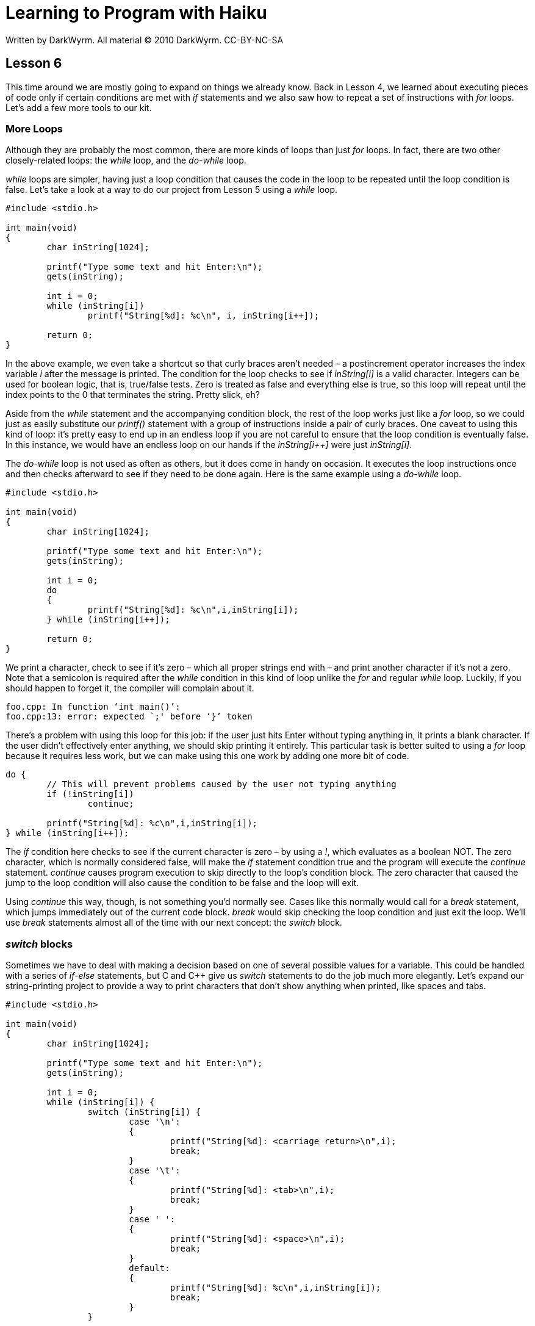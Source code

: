 = Learning to Program with Haiku
Written by DarkWyrm. All material © 2010 DarkWyrm. CC-BY-NC-SA
:source-highlighter: pygments

== Lesson 6

This time around we are mostly going to expand on things we already
know. Back in Lesson 4, we learned about executing pieces of code only
if certain conditions are met with _if_ statements and we also saw how
to repeat a set of instructions with _for_ loops. Let's add a few more
tools to our kit.

=== More Loops

Although they are probably the most common, there are more kinds of
loops than just _for_ loops. In fact, there are two other
closely-related loops: the _while_ loop, and the _do-while_ loop.

_while_ loops are simpler, having just a loop condition that causes the
code in the loop to be repeated until the loop condition is false. Let's
take a look at a way to do our project from Lesson 5 using a _while_
loop.

[source,c++]
....
#include <stdio.h>

int main(void)
{
	char inString[1024];

	printf("Type some text and hit Enter:\n");
	gets(inString);

	int i = 0;
	while (inString[i])
		printf("String[%d]: %c\n", i, inString[i++]);

	return 0;
}
....

In the above example, we even take a shortcut so that curly braces
aren't needed – a postincrement operator increases the index variable
_i_ after the message is printed. The condition for the loop checks to
see if _inString[i]_ is a valid character. Integers can be used for
boolean logic, that is, true/false tests. Zero is treated as false and
everything else is true, so this loop will repeat until the index points
to the 0 that terminates the string. Pretty slick, eh?

Aside from the _while_ statement and the accompanying condition block,
the rest of the loop works just like a _for_ loop, so we could just as
easily substitute our _printf()_ statement with a group of instructions
inside a pair of curly braces. One caveat to using this kind of loop:
it's pretty easy to end up in an endless loop if you are not careful to
ensure that the loop condition is eventually false. In this instance, we
would have an endless loop on our hands if the _inString[i++]_ were just
_inString[i]_.

The _do-while_ loop is not used as often as others, but it does come in
handy on occasion. It executes the loop instructions once and then
checks afterward to see if they need to be done again. Here is the same
example using a _do-while_ loop.

[source,c++]
....
#include <stdio.h>

int main(void)
{
	char inString[1024];

	printf("Type some text and hit Enter:\n");
	gets(inString);

	int i = 0;
	do
	{
		printf("String[%d]: %c\n",i,inString[i]);
	} while (inString[i++]);

	return 0;
}
....

We print a character, check to see if it's zero – which all proper
strings end with – and print another character if it's not a zero. Note
that a semicolon is required after the _while_ condition in this kind of
loop unlike the _for_ and regular _while_ loop. Luckily, if you should
happen to forget it, the compiler will complain about it.

....
foo.cpp: In function ‘int main()’:
foo.cpp:13: error: expected `;' before ‘}’ token
....

There's a problem with using this loop for this job: if the user just
hits Enter without typing anything in, it prints a blank character. If
the user didn't effectively enter anything, we should skip printing it
entirely. This particular task is better suited to using a _for_ loop
because it requires less work, but we can make using this one work by
adding one more bit of code.

[source,c++]
....
do {
	// This will prevent problems caused by the user not typing anything
	if (!inString[i])
		continue;

	printf("String[%d]: %c\n",i,inString[i]);
} while (inString[i++]);
....

The _if_ condition here checks to see if the current character is zero –
by using a _!_, which evaluates as a boolean NOT. The zero character,
which is normally considered false, will make the _if_ statement
condition true and the program will execute the _continue_ statement.
_continue_ causes program execution to skip directly to the loop's
condition block. The zero character that caused the jump to the loop
condition will also cause the condition to be false and the loop will
exit.

Using _continue_ this way, though, is not something you'd normally see.
Cases like this normally would call for a _break_ statement, which jumps
immediately out of the current code block. _break_ would skip checking
the loop condition and just exit the loop. We'll use _break_ statements
almost all of the time with our next concept: the _switch_ block.

=== _switch_ blocks

Sometimes we have to deal with making a decision based on one of several
possible values for a variable. This could be handled with a series of
_if-else_ statements, but C and C++ give us _switch_ statements to do
the job much more elegantly. Let's expand our string-printing project to
provide a way to print characters that don't show anything when printed,
like spaces and tabs.

[source,c++]
....
#include <stdio.h>

int main(void)
{
	char inString[1024];

	printf("Type some text and hit Enter:\n");
	gets(inString);

	int i = 0;
	while (inString[i]) {
		switch (inString[i]) {
			case '\n':
			{
				printf("String[%d]: <carriage return>\n",i);
				break;
			}
			case '\t':
			{
				printf("String[%d]: <tab>\n",i);
				break;
			}
			case ' ':
			{
				printf("String[%d]: <space>\n",i);
				break;
			}
			default:
			{
				printf("String[%d]: %c\n",i,inString[i]);
				break;
			}
		}

		i++;
	}
	return 0;
}
....

The value we are evaluating is placed in the parentheses for the
_switch_ statement. Each value that we want to handle is taken care of
by _case_ blocks. These _case_ blocks define the set of instructions to
execute when the value we are evaluating matches the value specified for
the _case_. The format for _case_ blocks is the following:

[source,c++]
....
case valueForCase:
{
	// block of instructions
}
....

_break_ statements are very important here because they jump out of the
_switch_ statement after handling the particular _case_. Without one
at the end of a _case_, execution would "fall through" and continue
into the next case. This is almost always not what we want. Using our
above example, leaving out the _break_ at the end of the _case_ for
spaces would cause it to be printed twice: once for the space _case_ and
once for the _default_ case, looking something like this:

....
String[5]: <space>
String[5]:
....

The _default_ case is a catch-all for all values which don't fit one of
the specified cases.

=== Conditional assignment

We've seen some of the ways that C and C++ offer the programmer
shortcuts to do certain common tasks, such as adding 1 to a variable.
Another such shortcut is the only operator which has three sections.
Here's one way to assign a value to a variable based on a condition.

[source,c++]
....
int number;

if (someOtherNumber > 5)
	number = 1;
else
	number = 10;
....

Here's another, much shorter, way to do it.

[source,c++]
....
int number = (someOtherNumber > 5) ? 1 : 10;
....

Right now, you might be thinking, _"Hold on there, cowboy! What's this
here nonsense?"_ and needing to lay off the __Bonanza __marathons. Then
again, maybe not. The conditional operator has two parts, the question
mark and the colon. The format for how it works is as follows:

....
condition ? valueIfConditionIsTrue : valueIfConditionIsFalse
....

Parentheses aren't required around the condition, but some people (like
me) prefer to have them even if unnecessary to set the condition apart
from the rest. If the condition is true, then the value between the
question mark and the colon is returned, otherwise the value after the
colon is returned. Its use can be limited, but it does come in handy now
and then.

=== Bug Hunt

==== Code

[source,c++]
....
#include <stdio.h>
#include <string.h>

char *ReverseString(char *string)
{
	// This function rearranges a string so that it is backwards
	// i.e. abcdef -> fedcba

	if (!string)
		return NULL;

	int length = strlen(string);
	int count = length / 2;

	for (int i = 0; i < count; i++) {
		char temp = string[length - i];

		string[length - i] = string[i];
		string[i] = temp;
	}

	return string;
}

int main(void)
{
	char inString[1024];

	printf("Type a string to reverse:");
	gets(inString);

	printf("The reversed string is %s\n", ReverseString(inString));

	return 0;
}
....

==== Errors

The program compiles just fine, but nothing is printed.

==== Help

Normally no help is given for Bug Hunt sections, but this is harder than
many. The bug itself is somewhere in __ReverseString()__. Try using
_printf()_ calls to print values in certain places to give yourself more
information on what the program is doing, like printing the length, the
count, etc.

=== Lesson 5 Bug Hunt Answers

1.  The last section of the _for_ loop has just an __i__. It should be __i++__.
2.  The variable _c_ is missing from the end of the argument list in the
_printf_ statement.

=== Lesson 5 Project Review

In the last lesson we were trying to make a program which asks for a
word from the user and it prints out the integer value of each
character.

We were given these steps to follow to write it:

1.  Make a _char_ array to hold the user input.
2.  Call _gets()_ to get the string from the user.
3.  Make an _int_ variable and set it to the string's length
4.  Use a _for_ loop to print each character in the string both as a
character and its numerical value

[source,c++]
....
#include <stdio.h>
#include <string.h>

int main(void)
{
	char inString[1024];

	printf("Type the text to convert and press Enter: ");
	gets(inString);

	// Here was the part we needed to fill in, so here's one way to do it.
	// Step 3.
	int strLength = strlen(inString);

	// Just some fluff to make this program a little nicer
	printf("The character codes for the string \'%s\'\n",inString);

	// Step 4.
	for (int i = 0; i < strLength; i++)
		printf("[%d]: %c\t%d (0x%x)\n", i, inString[i], inString[i], inString[i]);

	return 0;
}
....

This example even includes printing the character code in both decimal
and hexadecimal.

=== Unit 1 Review Answers

==== Lesson 1

1.  Machine code is the computer's native language – a set of numerical
instructions which the computer executes.
2.  Source code is the human-readable text used to create a program.

==== Lesson 2

1.  One line comments can be added using two forward slashes – _//_ –
and comments which can span multiple lines are placed between these
markers: _/* */_
2.  The four tools used to turn source code into machine code are the
preprocessor, the compiler, the assembler, and the linker.
3.  The two classes of programming errors are syntactic and semantic.
Syntactic errors are mistakes in the construction of the computer
language, such as having the wrong number of parentheses in a statement.
Semantic errors are mistakes in the program logic of code that has
correct syntax – bugs in the meaning of the code.

==== Lesson 3

1.  The _%_ operator returns the remainder of the division of the two
arguments. _10 % 4_ is 2.
2.  _++i_ adds one before the rest of the expression is evaluated. _i++_
does the addition afterward.
3.  myVar *= 5
4.  _==_ is used for comparison because _=_ is used for assigning a
value to a variable.
5.  __%f __is the placeholder for a float when using __printf__.
6.  Parameters are information given to a function which it requires to
perform its task.
7.  The difference between int and long is that long typically can hold
bigger values.
8.  _10 / 4_ is integer division, so the result is 2. _10.0 / 4.0_ is
floating point division, so the result is 2.5.

==== Lesson 4

1.  Nothing will be printed. _i_ has a value of zero, which, for the
purposes of logic, is treated as false.
2.  The boolean OR operator, __||__, should be used here.
3.  The first section of the control block of a _for_ loop sets the
value of the index variable. The second section is the test to see if
another iteration is called for, and the third modifies the index
variable.

==== Lesson 5

1.  A segmentation fault is an attempt to access memory that doesn't
belong to your program.
2.  Because array indices start at 0, the last valid index for a
10-element array is 9.
3.  Pointers should be initialized to NULL or a known-good address so
that you always can tell whether or not a pointer is valid and can,
thus, avoid segfaults.
4.  _'a'_ is a character constant. _"a"_ is a string, which amounts to
the _'a'_ character constant plus a NULL string terminator.
5.  A string is an array of the type __char__.
6.  _string.h_ is the header which we have been using that contains
helper functions for working with strings.


